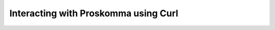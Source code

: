 .. _interacting_curl:

#####################################
Interacting with Proskomma using Curl
#####################################
